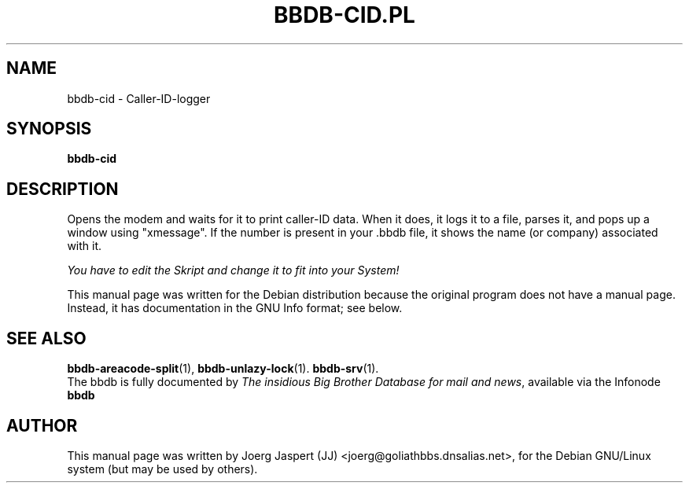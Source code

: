 .\"                                      Hey, EMACS: -*- nroff -*-
.\" First parameter, NAME, should be all caps
.\" Second parameter, SECTION, should be 1-8, maybe w/ subsection
.\" other parameters are allowed: see man(7), man(1)
.TH BBDB-CID.PL 1 "March 31, 2002"
.\" Please adjust this date whenever revising the manpage.
.\"
.\" Some roff macros, for reference:
.\" .nh        disable hyphenation
.\" .hy        enable hyphenation
.\" .ad l      left justify
.\" .ad b      justify to both left and right margins
.\" .nf        disable filling
.\" .fi        enable filling
.\" .br        insert line break
.\" .sp <n>    insert n+1 empty lines
.\" for manpage-specific macros, see man(7)
.SH NAME
bbdb-cid \- Caller-ID-logger
.SH SYNOPSIS
.B bbdb-cid
.SH DESCRIPTION
Opens the modem and waits for it to print caller-ID data.  When it does,
it logs it to a file, parses it, and pops up a window using "xmessage".
If the number is present in your .bbdb file, it shows the name (or company)
associated with it.  

.IR "You have to edit the Skript and change it to fit into your System!"

This manual page was written for the Debian distribution
because the original program does not have a manual page.
Instead, it has documentation in the GNU Info format; see below.
.SH SEE ALSO
.BR bbdb-areacode-split (1),
.BR bbdb-unlazy-lock (1).
.BR bbdb-srv (1).
.br
The bbdb is fully documented by
.IR "The insidious Big Brother Database for mail and news" ,
available via the Infonode
.BR bbdb
.
.SH AUTHOR
This manual page was written by Joerg Jaspert (JJ) <joerg@goliathbbs.dnsalias.net>,
for the Debian GNU/Linux system (but may be used by others).
